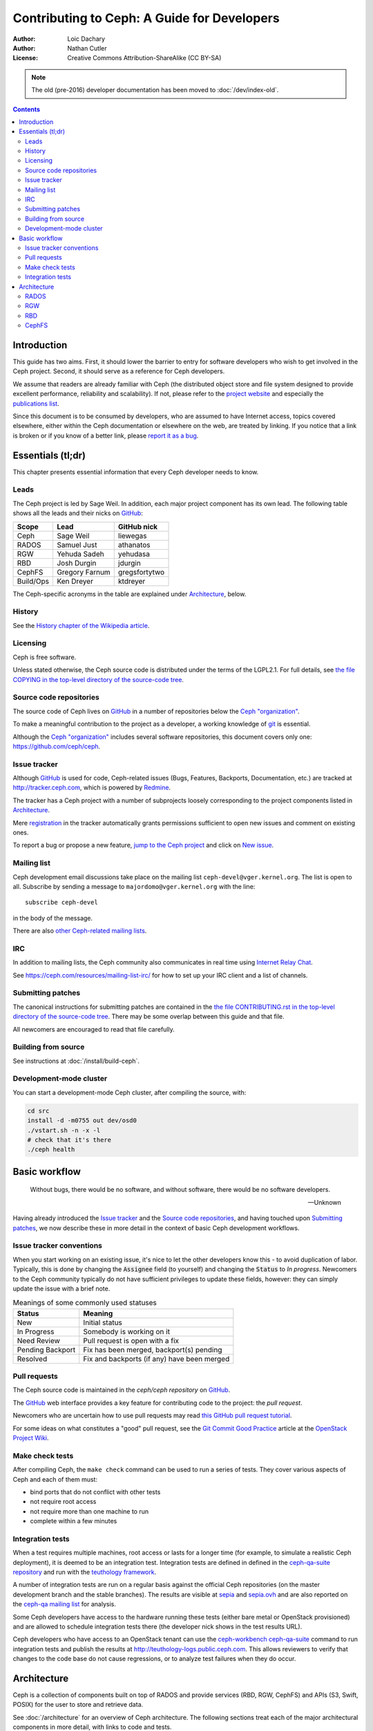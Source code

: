 ============================================
Contributing to Ceph: A Guide for Developers
============================================

:Author: Loic Dachary
:Author: Nathan Cutler
:License: Creative Commons Attribution-ShareAlike (CC BY-SA)

.. note:: The old (pre-2016) developer documentation has been moved to :doc:`/dev/index-old`.

.. contents::
   :depth: 3

Introduction
============

This guide has two aims. First, it should lower the barrier to entry for
software developers who wish to get involved in the Ceph project. Second,
it should serve as a reference for Ceph developers.

We assume that readers are already familiar with Ceph (the distributed
object store and file system designed to provide excellent performance,
reliability and scalability). If not, please refer to the `project website`_
and especially the `publications list`_.

.. _`project website`: http://ceph.com
.. _`publications list`: https://ceph.com/resources/publications/

Since this document is to be consumed by developers, who are assumed to
have Internet access, topics covered elsewhere, either within the Ceph
documentation or elsewhere on the web, are treated by linking. If you
notice that a link is broken or if you know of a better link, please
`report it as a bug`_.

.. _`report it as a bug`: http://tracker.ceph.com/projects/ceph/issues/new

Essentials (tl;dr)
==================

This chapter presents essential information that every Ceph developer needs
to know.

Leads
-----

The Ceph project is led by Sage Weil. In addition, each major project
component has its own lead. The following table shows all the leads and
their nicks on `GitHub`_:

.. _github: https://github.com/

========= =============== =============
Scope     Lead            GitHub nick
========= =============== =============
Ceph      Sage Weil       liewegas
RADOS     Samuel Just     athanatos
RGW       Yehuda Sadeh    yehudasa
RBD       Josh Durgin     jdurgin
CephFS    Gregory Farnum  gregsfortytwo
Build/Ops Ken Dreyer      ktdreyer
========= =============== =============

The Ceph-specific acronyms in the table are explained under
`Architecture`_, below.

History
-------

See the `History chapter of the Wikipedia article`_.

.. _`History chapter of the Wikipedia article`: https://en.wikipedia.org/wiki/Ceph_%28software%29#History

Licensing
---------

Ceph is free software.

Unless stated otherwise, the Ceph source code is distributed under the terms of
the LGPL2.1. For full details, see `the file COPYING in the top-level
directory of the source-code tree`_.

.. _`the file COPYING in the top-level directory of the source-code tree`:
  https://github.com/ceph/ceph/blob/master/COPYING

Source code repositories
------------------------

The source code of Ceph lives on `GitHub`_ in a number of repositories below
the `Ceph "organization"`_.

.. _`Ceph "organization"`: https://github.com/ceph

To make a meaningful contribution to the project as a developer, a working
knowledge of git_ is essential.

.. _git: https://git-scm.com/documentation

Although the `Ceph "organization"`_ includes several software repositories,
this document covers only one: https://github.com/ceph/ceph.

Issue tracker
-------------

Although `GitHub`_ is used for code, Ceph-related issues (Bugs, Features,
Backports, Documentation, etc.) are tracked at http://tracker.ceph.com,
which is powered by `Redmine`_.

.. _Redmine: http://www.redmine.org

The tracker has a Ceph project with a number of subprojects loosely
corresponding to the project components listed in `Architecture`_.

Mere `registration`_ in the tracker automatically grants permissions
sufficient to open new issues and comment on existing ones.

.. _registration: http://tracker.ceph.com/account/register

To report a bug or propose a new feature, `jump to the Ceph project`_ and
click on `New issue`_.

.. _`jump to the Ceph project`: http://tracker.ceph.com/projects/ceph
.. _`New issue`: http://tracker.ceph.com/projects/ceph/issues/new

Mailing list
------------

Ceph development email discussions take place on the mailing list
``ceph-devel@vger.kernel.org``. The list is open to all. Subscribe by
sending a message to ``majordomo@vger.kernel.org`` with the line: ::

    subscribe ceph-devel

in the body of the message.

There are also `other Ceph-related mailing lists`_.

.. _`other Ceph-related mailing lists`: https://ceph.com/resources/mailing-list-irc/

IRC
---

In addition to mailing lists, the Ceph community also communicates in real
time using `Internet Relay Chat`_.

.. _`Internet Relay Chat`: http://www.irchelp.org/

See https://ceph.com/resources/mailing-list-irc/ for how to set up your IRC
client and a list of channels.

Submitting patches
------------------

The canonical instructions for submitting patches are contained in the
`the file CONTRIBUTING.rst in the top-level directory of the source-code
tree`_. There may be some overlap between this guide and that file.

.. _`the file CONTRIBUTING.rst in the top-level directory of the source-code tree`:
  https://github.com/ceph/ceph/blob/master/CONTRIBUTING.rst

All newcomers are encouraged to read that file carefully.

Building from source
--------------------

See instructions at :doc:`/install/build-ceph`.

Development-mode cluster
------------------------

You can start a development-mode Ceph cluster, after compiling the source,
with:

.. code::

    cd src
    install -d -m0755 out dev/osd0
    ./vstart.sh -n -x -l
    # check that it's there
    ./ceph health


Basic workflow
==============

.. epigraph::

    Without bugs, there would be no software, and without software, there would
    be no software developers.

    --Unknown

Having already introduced the `Issue tracker`_ and the `Source code
repositories`_, and having touched upon `Submitting patches`_, we now
describe these in more detail in the context of basic Ceph development
workflows.

.. ditaa::

            Upstream Code                       Your Local Environment

           /----------\        git clone           /-------------\
           |   Ceph   | -------------------------> | ceph/master |
           \----------/                            \-------------/
                ^                                    |
                |                                    | git branch fix_1
                | git merge                          |
                |                                    v
           /----------------\  git commit --amend   /-------------\
           |  make check    |---------------------> | ceph/fix_1  |
           | ceph--qa--suite|                       \-------------/
           \----------------/                        |
                ^                                    | fix changes
                |                                    | make check
                | review                             | ceph--workbench ceph--qa--suite
                |                                    | git commit
                |                                    v
           /--------------\                        /-------------\
           |   github     |<---------------------- | ceph/fix_1  |
           | pull request |         git push       \-------------/
           \--------------/


Issue tracker conventions
-------------------------

When you start working on an existing issue, it's nice to let the other
developers know this - to avoid duplication of labor. Typically, this is
done by changing the :code:`Assignee` field (to yourself) and changing the
:code:`Status` to *In progress*. Newcomers to the Ceph community typically do not
have sufficient privileges to update these fields, however: they can
simply update the issue with a brief note.

.. table:: Meanings of some commonly used statuses

   ================ ===========================================
   Status           Meaning
   ================ ===========================================
   New              Initial status
   In Progress      Somebody is working on it
   Need Review      Pull request is open with a fix
   Pending Backport Fix has been merged, backport(s) pending
   Resolved         Fix and backports (if any) have been merged
   ================ ===========================================

Pull requests
-------------

The Ceph source code is maintained in the `ceph/ceph repository` on
`GitHub`_.

.. _`ceph/ceph project on GitHub`: https://github.com/ceph/ceph

The `GitHub`_ web interface provides a key feature for contributing code
to the project: the *pull request*.

Newcomers who are uncertain how to use pull requests may read
`this GitHub pull request tutorial`_.

.. _`this GitHub pull request tutorial`:
   https://help.github.com/articles/using-pull-requests/

For some ideas on what constitutes a "good" pull request, see
the `Git Commit Good Practice`_ article at the `OpenStack Project Wiki`_.

.. _`Git Commit Good Practice`: https://wiki.openstack.org/wiki/GitCommitMessages
.. _`OpenStack Project Wiki`: https://wiki.openstack.org/wiki/Main_Page


Make check tests
----------------

After compiling Ceph, the ``make check`` command can be used to run a
series of tests. They cover various aspects of Ceph and each of them
must:

* bind ports that do not conflict with other tests
* not require root access
* not require more than one machine to run
* complete within a few minutes

Integration tests
-----------------

When a test requires multiple machines, root access or lasts for a
longer time (for example, to simulate a realistic Ceph deployment), it
is deemed to be an integration test. Integration tests are defined in
defined in the `ceph-qa-suite repository`_ and run with the
`teuthology framework`_.

A number of integration tests are run on a regular basis against the
official Ceph repositories (on the master development branch and the
stable branches). The results are visible at `sepia
<http://pulpito.ceph.com/>`_ and `sepia.ovh
<http://pulpito.ovh.sepia.ceph.com:8081/>`_ and are also reported on
the `ceph-qa mailing list <http://ceph.com/resources/mailing-list-irc/>`_
for analysis.

Some Ceph developers have access to the hardware running these tests
(either bare metal or OpenStack provisioned) and are allowed to
schedule integration tests there (the developer nick shows in the test
results URL).

Ceph developers who have access to an OpenStack tenant can use the
`ceph-workbench ceph-qa-suite`_ command to run integration tests and
publish the results at http://teuthology-logs.public.ceph.com.  This
allows reviewers to verify that changes to the code base do not cause
regressions, or to analyze test failures when they do occur.

.. _`ceph-qa-suite repository`: https://github.com/ceph/ceph-qa-suite
.. _`teuthology framework`: https://github.com/ceph/teuthology
.. _`ceph-workbench ceph-qa-suite`: http://ceph-workbench.readthedocs.org/

Architecture
============

Ceph is a collection of components built on top of RADOS and provide
services (RBD, RGW, CephFS) and APIs (S3, Swift, POSIX) for the user to
store and retrieve data.

See :doc:`/architecture` for an overview of Ceph architecture. The
following sections treat each of the major architectural components
in more detail, with links to code and tests.

.. FIXME The following are just stubs. These need to be developed into
   detailed descriptions of the various high-level components (RADOS, RGW,
   etc.) with breakdowns of their respective subcomponents.

.. FIXME Later, in the Testing chapter I would like to take another look
   at these components/subcomponents with a focus on how they are tested.

RADOS
-----

RADOS stands for "Reliable, Autonomic Distributed Object Store". In a Ceph
cluster, all data are stored in objects, and RADOS is the component responsible
for that.

RADOS itself can be further broken down into Monitors, Object Storage Daemons
(OSDs), and client APIs (librados). Monitors and OSDs are introduced at
:doc:`/start/intro`. The client library is explained at
:doc:`/rados/api/index`.

RGW
---

RGW stands for RADOS Gateway. Using the embedded HTTP server civetweb_, RGW
provides a REST interface to RADOS objects.

.. _civetweb: https://github.com/civetweb/civetweb

A more thorough introduction to RGW can be found at :doc:`/radosgw/index`.

RBD
---

RBD stands for RADOS Block Device. It enables a Ceph cluster to store disk
images, and includes in-kernel code enabling RBD images to be mounted.

To delve further into RBD, see :doc:`/rbd/rbd`.

CephFS
------

CephFS is a distributed file system that enables a Ceph cluster to be used as a NAS.

File system metadata is managed by Meta Data Server (MDS) daemons. The Ceph
file system is explained in more detail at :doc:`/cephfs/index`.

.. WIP
.. ===
..
.. Building RPM packages
.. ---------------------
..
.. Ceph is regularly built and packaged for a number of major Linux
.. distributions. At the time of this writing, these included CentOS, Debian,
.. Fedora, openSUSE, and Ubuntu.
